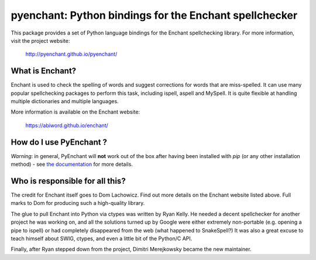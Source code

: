 pyenchant:  Python bindings for the Enchant spellchecker
========================================================

.. image:: https://img.shields.io/pypi/v/pyenchant.svg
    :target: https://pypi.org/project/pyenchant

.. image:: https://img.shields.io/pypi/pyversions/pyenchant.svg
    :target: https://pypi.org/project/pyenchant

.. image:: https://github.com/pyenchant/pyenchant/workflows/tests/badge.svg
    :target: https://github.com/pyenchant/pyenchant/actions

.. image:: https://builds.sr.ht/~dmerej/pyenchant.svg
    :target: https://builds.sr.ht/~dmerej/pyenchant

.. image:: https://img.shields.io/badge/code%20style-black-000000.svg
    :target: https://github.com/psf/black

This package provides a set of Python language bindings for the Enchant
spellchecking library.  For more information, visit the project website:

    http://pyenchant.github.io/pyenchant/

What is Enchant?
----------------

Enchant is used to check the spelling of words and suggest corrections
for words that are miss-spelled.  It can use many popular spellchecking
packages to perform this task, including ispell, aspell and MySpell.  It
is quite flexible at handling multiple dictionaries and multiple
languages.

More information is available on the Enchant website:

    https://abiword.github.io/enchant/


How do I use PyEnchant ?
-------------------------

*Warning*: in general, PyEnchant will **not** work out of the box after
having been installed with `pip` (or any other installation method) -
see `the documentation <https://pyenchant.github.io/pyenchant/>`_ for more details.


Who is responsible for all this?
--------------------------------

The credit for Enchant itself goes to Dom Lachowicz.  Find out more details
on the Enchant website listed above.  Full marks to Dom for producing such
a high-quality library.

The glue to pull Enchant into Python via ctypes was written by Ryan Kelly.
He needed a decent spellchecker for another project he was working on, and
all the solutions turned up by Google were either extremely non-portable
(e.g. opening a pipe to ispell) or had completely disappeared from the web
(what happened to SnakeSpell?)  It was also a great excuse to teach himself
about SWIG, ctypes, and even a little bit of the Python/C API.

Finally, after Ryan stepped down from the project, Dimitri Merejkowsky
became the new maintainer.

